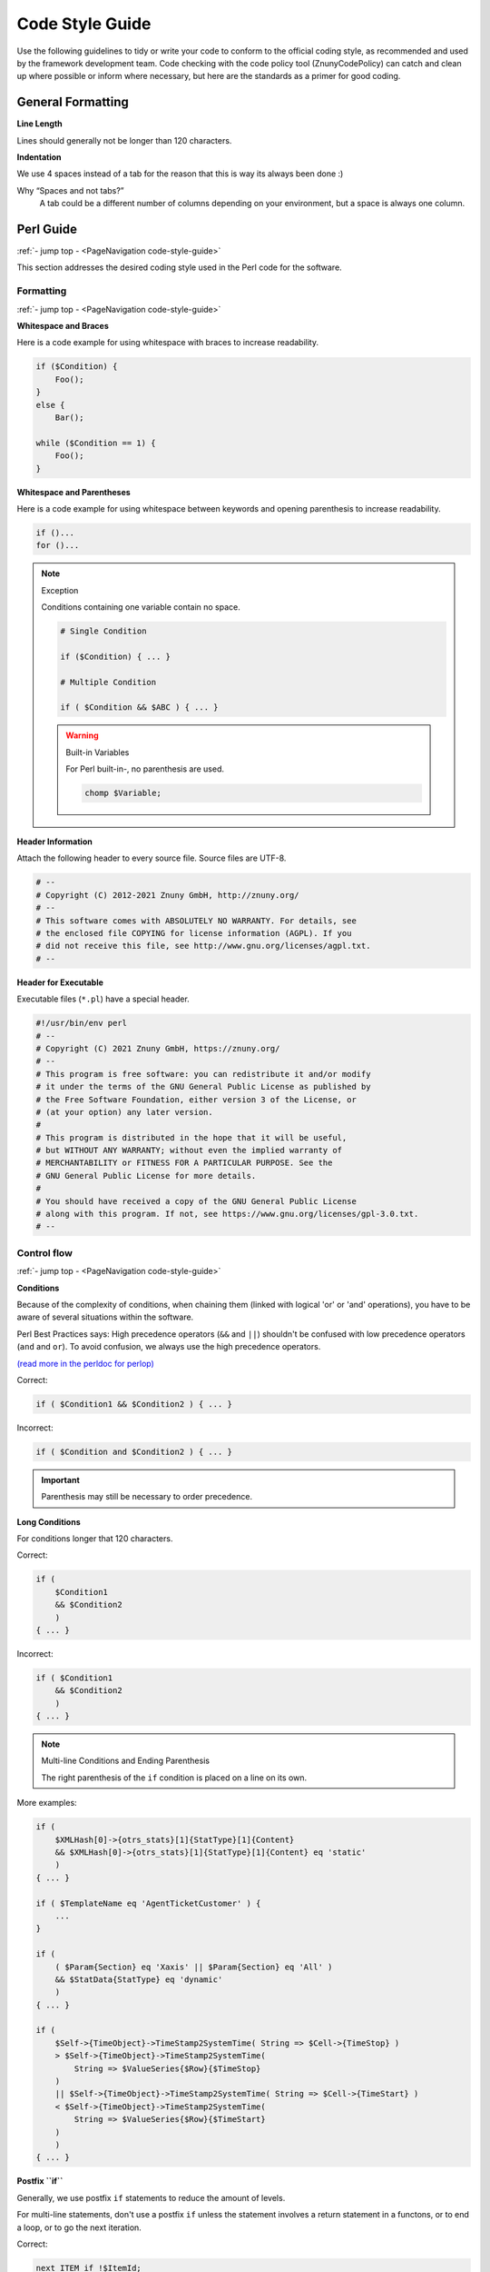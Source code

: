 .. _PageNavigation code-style-guide:

Code Style Guide
#################

Use the following guidelines to tidy or write your code to conform to the official coding style, as recommended and used by the framework development team. Code checking with the code policy tool (ZnunyCodePolicy) can catch and clean up where possible or inform where necessary, but here are the standards as a primer for good coding.

General Formatting
******************

**Line Length**

Lines should generally not be longer than 120 characters.

**Indentation**

We use 4 spaces instead of a tab for the reason that this is way its always been done :)

Why “Spaces and not tabs?”
   A tab could be a different number of columns depending on your environment, but a space is always one column.

Perl Guide
**********
:ref:`- jump top - <PageNavigation code-style-guide>`

This section addresses the desired coding style used in the Perl code for the software.

Formatting
==========
:ref:`- jump top - <PageNavigation code-style-guide>`

**Whitespace and Braces**

Here is a code example for using whitespace with braces to increase readability.

.. code-block:: perl

   if ($Condition) {
       Foo();
   }
   else {
       Bar();

   while ($Condition == 1) {
       Foo();
   }

**Whitespace and Parentheses**

Here is a code example for using whitespace between keywords and opening parenthesis to increase readability.

.. code-block:: perl

   if ()...
   for ()...


.. note:: Exception

   Conditions containing one variable contain no space.

   .. code-block:: perl

      # Single Condition

      if ($Condition) { ... }

      # Multiple Condition

      if ( $Condition && $ABC ) { ... }

   .. warning:: Built-in Variables

      For Perl built-in-, no parenthesis are used.

      .. code-block:: perl

         chomp $Variable;

**Header Information**

Attach the following header to every source file. Source files are UTF-8.

.. code-block:: bash

   # --
   # Copyright (C) 2012-2021 Znuny GmbH, http://znuny.org/
   # --
   # This software comes with ABSOLUTELY NO WARRANTY. For details, see
   # the enclosed file COPYING for license information (AGPL). If you
   # did not receive this file, see http://www.gnu.org/licenses/agpl.txt.
   # --


**Header for Executable**

Executable files (``*.pl``) have a special header.

.. code-block:: perl

   #!/usr/bin/env perl
   # --
   # Copyright (C) 2021 Znuny GmbH, https://znuny.org/
   # --
   # This program is free software: you can redistribute it and/or modify
   # it under the terms of the GNU General Public License as published by
   # the Free Software Foundation, either version 3 of the License, or
   # (at your option) any later version.
   #
   # This program is distributed in the hope that it will be useful,
   # but WITHOUT ANY WARRANTY; without even the implied warranty of
   # MERCHANTABILITY or FITNESS FOR A PARTICULAR PURPOSE. See the
   # GNU General Public License for more details.
   #
   # You should have received a copy of the GNU General Public License
   # along with this program. If not, see https://www.gnu.org/licenses/gpl-3.0.txt.
   # --

Control flow
=============
:ref:`- jump top - <PageNavigation code-style-guide>`

**Conditions**

Because of the complexity of conditions, when chaining them (linked with logical 'or' or 'and'  operations), you have to be aware of several situations within the software.

Perl Best Practices says: High precedence operators (``&&`` and ``||``) shouldn't be confused with low precedence operators (``and`` and ``or``). To avoid confusion, we always use the high precedence operators.

`(read more in the perldoc for perlop) <https://perldoc.perl.org/perlop>`_

Correct:

.. code-block:: perl

   if ( $Condition1 && $Condition2 ) { ... }

Incorrect:

.. code-block:: perl

   if ( $Condition and $Condition2 ) { ... }

.. important::

   Parenthesis may still be necessary to order precedence.

**Long Conditions**

For conditions longer that 120 characters.

Correct:

.. code-block:: perl

   if (
       $Condition1
       && $Condition2
       )
   { ... }

Incorrect:

.. code-block:: perl

   if ( $Condition1
       && $Condition2
       )
   { ... }

.. note:: Multi-line Conditions and Ending Parenthesis

   The right parenthesis of the ``if`` condition is placed on a line on its own.

More examples:

.. code-block:: perl

   if (
       $XMLHash[0]->{otrs_stats}[1]{StatType}[1]{Content}
       && $XMLHash[0]->{otrs_stats}[1]{StatType}[1]{Content} eq 'static'
       )
   { ... }

   if ( $TemplateName eq 'AgentTicketCustomer' ) {
       ...
   }

   if (
       ( $Param{Section} eq 'Xaxis' || $Param{Section} eq 'All' )
       && $StatData{StatType} eq 'dynamic'
       )
   { ... }

   if (
       $Self->{TimeObject}->TimeStamp2SystemTime( String => $Cell->{TimeStop} )
       > $Self->{TimeObject}->TimeStamp2SystemTime(
           String => $ValueSeries{$Row}{$TimeStop}
       )
       || $Self->{TimeObject}->TimeStamp2SystemTime( String => $Cell->{TimeStart} )
       < $Self->{TimeObject}->TimeStamp2SystemTime(
           String => $ValueSeries{$Row}{$TimeStart}
       )
       )
   { ... }

**Postfix ``if``**

Generally, we use postfix ``if`` statements to reduce the amount of levels.

For multi-line statements, don't use a postfix ``if`` unless the statement involves a return statement in a functons, or to end a loop, or to go the next iteration.

Correct:

.. code-block:: perl

   next ITEM if !$ItemId;

Incorrect:

.. code-block:: perl

   return $Self->{LogObject}->Log(
       Priority => 'error',
       Message  => 'ItemID needed!',
   ) if !$ItemId;

Here's the corrected code:

.. code-block:: perl

  if( !$ItemId ) {
       $Self->{LogObject}->Log( ... );
       return;
   }

Correct:

.. code-block:: perl

   for my $Needed ( 1 .. 10 ) {
       next if $Needed == 5;
       last  if $Needed == 9;
   }

Incorrect:

.. code-block:: perl

    my $Var = 1 if $Something == 'Yes';

Subroutine Restrictions
========================
:ref:`- jump top - <PageNavigation code-style-guide>`

Adhere to the following standards of subroutine usage.

Forbidden for use in ``.pm`` files are:

* ``die``
* ``exit``
* ``print``

Forbidden for use in Released Files is:

* ``Dumper``

Replaced built-in functions are:

* Use ``Main::Require()`` instead of ``required``

.. important:: General Information

   Use the framework functions before built-in. An great example is the framework's ``DateTimeObject``. This objects functions replace those of the built-in functions like ``time()``, ``localtime()``.

Regular Expressions
===================
:ref:`- jump top - <PageNavigation code-style-guide>`

This section covers how the software uses regular expressions and how you should use them.

* Always use the ``m//`` operator with curly braces as delimiters.
* Default modifiers used are:
    * ``x`` allows you to comment your regex and use spaces to visually separate logical groups.
    * ``m``
    * ``s``

.. code-block:: perl

    $Date =~ m{ \A \d{4} - \d{2} - \d{2} \z }xms
    $Date =~ m{
        \A      # beginning of the string
        \d{4} - # year
        \d{2} - # month
        [^\n]   # everything but newline
        #..
    }xms;


.. important:: Spaces and Meaning

   As the space no longer has a special meaning, you have to use a character class to match a single space (``[ ]``). If you want to match any whitespace character you can use ``\s``.

   .. code-block:: perl

      $Text =~ m{
          Test
          [ ]    # there must be a space between 'Test' and 'Regex'
          Regex
      }xms;

**Dot and Newline**

In a regular expression, the dot ``.`` includes the newline. Whereas in a regular expression without the ``s`` modifier, the dot means "everything but newline". If you want to match anything but newline, you have to use the negated single character class (``[^\n]``).

**User Supplied Regular Expressions**

An exception to the convention above applies to all cases where a regular expression is not static, but instead the expression is *supplied by a user* as a system configuration or postmaster filter, for example. Any evaluation of such a regular expression has to be done without any modifiers(e.g. ``$Variable =~ m{$Regex}``), in order to match the expectation of less advanced users and also provide backwards compatibility.

If modifiers are strictly necessary for user supplied regular expressions, it's always possible to use embedded modifiers (e.g. ``(?:(?i)SmAlL oR lArGe)``). For details, please see `perlretut <http://perldoc.perl.org/perlretut.html#Embedding-comments-and-modifiers-in-a-regular-expression>`__.

**Using String Parts in Variables**

If you need to extract part of a string into another variable, usage of the ``r`` modifier is encouraged. This modifier keeps the matched variable intact and instead provides the substitution result as a return value.

Good:

.. code-block:: perl

   my $NewText = $Text =~ s{
       \A
       Prefix
       (
           Text
       )
   }
   {NewPrefix$1Postfix}xmsr;

Poor:

.. code-block:: perl

   my $NewText = $Text;
   $NewText =~ s{
       \A
       Prefix
       (
           Text
       )
   }
   {NewPrefix$1Postfix}xms;

.. note:: Beginning and End

   To match the a *string*'s boundary, you should generally use ``\A`` and ``\z`` instead of the more generic ``^`` and ``$``. Use the ``^`` and ``$`` to match tho boundaries of *lines* within a multiline string.

   .. code-block:: perl

      $Text =~ m{
         \A      # beginning of the string
         Content # some string
         \z      # end of the string
      }xms;

      $MultilineText =~ m{
         \A                      # beginning of the string
         .*
         (?: \n Content $ )+      # one or more lines containing the same string
         .*
         \z                      # end of the string
      }xms;

**Capture Groups**

Named capture groups provide improved readability, are easier to understand, prevent mix-ups when matching more than one capture group, and enable extension without risking accidental bugs. Usage of named capture groups is encouraged particularly for multi-matches.

Good:

.. code-block:: perl

   $Contact =~ s{
       \A
       [ ]*
       (?'TrimmedContact'
           (?'FirstName' \w+ )
           [ ]+
           (?'LastName' \w+ )
       )
       [ ]+
       (?'Email' [^ ]+ )
       [ ]*
       \z
   }
   {$+{TrimmedContact}}xms;
   my $FormattedContact = "$+{LastName}, $+{FirstName} ($+{Email})";

Poor:

.. code-block:: perl

   $Contact =~ s{
       \A
       [ ]*
       (
           ( \w+ )
           [ ]+
           ( \w+ )
       )
       [ ]+
       ( [^ ]+ )
       [ ]*
       \z
   }
   {$1}xms;

   my $FormattedContact = "$3, $2 ($4)";

Naming Convention
=================
:ref:`- jump top - <PageNavigation code-style-guide>`

* Names and comments are written in English.
* Variables, objects, and methods are descriptive nouns or noun phrases with the first letter set upper case (`CamelCase <https://en.wikipedia.org/wiki/CamelCase>`_).

.. important::

   Names should be as descriptive as possible. A reader should be able to say what is meant by a name without digging too deep into t.. code-block. E.g. use ``$ConfigItemID`` instead of ``$ID``. Examples: ``@TicketIDs``, ``$Output``, ``StateSet()``, etc.

Variables
~~~~~~~~~

**Declaration**
   If you have several variables, you can declare them in one line if they "belong together":

   .. code-block:: perl

      my ( $Minute, $Hour, $Year );

   Otherwise break it into separate lines:

   .. code-block:: perl

      my $Minute;
      my $ID;

   Do not set to ``undef`` or ``''`` in the declaration. This can mask mistakes.

   .. code-block:: perl

      my $Variable = undef;

      # is the same as

      my $Variable;

.. important:: Exception

   You can set a variable to ``''`` if you want to concatenate strings:

   .. code-block:: perl

      my $SqlStatement = '';

      for my $Part (@Parts) {
          $SqlStatement .= $Part;
      }

   Otherwise you would get an "uninitialized" warning.

Subroutines
===========
:ref:`- jump top - <PageNavigation code-style-guide>`

**Handling of parameters**

To fetch the parameters passed to subroutines, the hash ``%Param`` (not ``%Params``) is usually used. This leads to more readable code. Every time we use ``%Param`` in the subroutine we know it is the parameter hash passed to the subroutine.

Just in some exceptions a regular list of parameters should be used.

Correct:

.. code-block:: perl

   sub TestSub {
       my ( $Self, %Param ) = @_;
   }

Incorrect:

.. code-block:: perl

   sub TestSub {
       my ( $Self, $Param1, $Param2 ) = @_;
   }

.. note:: Advantages

   * No need to change the code when a new parameter is required.
   * Calling a function with named parameters is more readable.

**Multiple named parameters**

If a function call requires more than one named parameter, split them into multiple lines:

Correct:

.. code-block:: perl

   $Self->{LogObject}->Log(
       Priority => 'error',
       Message  => "Need $Needed!",
   );

Incorrect:

.. code-block:: perl

   $Self->{LogObject}->Log( Priority => 'error', Message  => "Need $Needed!", );

**Using ``return`` statements**

Subroutines have to have a ``return`` statement. The explicit ``return`` statement is preferred over the implicit way (result of last statement in subroutine) as this clarifies what the subroutine returns.

**``undef`` return:**

.. code-block:: perl

   sub TestSub {
       ...
       return; # return undef, but not the result of the last statement
   }

Explicit return:

Explicit return values means that you should not have a ``return`` statement followed by a subroutine call.

Good:

.. code-block:: perl

   return $Self->{DBObject}->Do( ... );

The following example is better as this says explicitly what is returned. With the example above the reader doesn't know what the return value is as he might not know what ``Do()`` returns.

Better:

.. code-block:: perl

   return if !$Self->{DBObject}->Do( ... );
   return 1;

If you assign the result of a subroutine to a variable, a good variable name indicates what was returned:

Best:

.. code-block:: perl

   my $SuccessfulInsert = $Self->{DBObject}->Do( ... );
   return $SuccessfulInsert;

Module Requirements
===================
:ref:`- jump top - <PageNavigation code-style-guide>`

**Required ``use`` statements**

* ``use strict`` and ``use warnings`` have to be the first two "use"s in a module.

Correct:

.. code-block:: perl

   package Kernel::System::ITSMConfigItem::History;

   use strict;
   use warnings;

   use Kernel::System::User;
   use Kernel::System::DateTime;

Incorrect:

.. code-block:: perl

   package Kernel::System::ITSMConfigItem::History;

   use Kernel::System::User;
   use Kernel::System::DateTime;

   use strict;
   use warnings;

Objects and Allocation
=======================
:ref:`- jump top - <PageNavigation code-style-guide>`

Many objects are available in the framework. You should not use every object in every file. Separate front-end from back-end wherever possible!

This means that ``DBObject`` is valid for core modules (``Kernel/System``), whereas ``LayoutObject`` and ``ParamObject`` are for use in frontend modules (``Kernel/Modules``).

Documentation Good Practice
***************************
:ref:`- jump top - <PageNavigation code-style-guide>`

This section aims at helping you create good documentation for your code and the project.

Using Perldoc
=============
.. _CodeStyleGuide UsingPerldoc:

:ref:`- jump top - <PageNavigation code-style-guide>`

**Documenting backend modules**

'NAME' section
   This section includes the module name, ' - ' as separator, and a brief description of the module purpose.

   .. code-block:: perl

      =head1 NAME

      Kernel::System::MyModule - Functions to read from and write to files

'SYNOPSIS' section
   This section shows usage example of commonly used module functions.

   Usage of this section is optional.

   .. code-block:: perl

      =head1 SYNOPSIS

      my $Object = $Kernel::OM->Get('Kernel::System::MyModule');

         Read data

            my $FileContent = $Object->Read(
                File => '/tmp/testfile',
            );

         Write data

            $Object->Write(
                Content => 'my file content',
                File    => '/tmp/testfile',
            );

'DESCRIPTION' section
   This section should give more in-depth information about the module. This will help shorten the 'NAME' section.

   Usage of this section is optional.

   .. code-block:: perl

      =head1 DESCRIPTION

      This module does not only handle files.

      It is also able to:

          * brew coffee
          * turn lead into gold
          * bring world peace

'PUBLIC INTERFACE' section
   This section marks the begin of all functions that are part of the API and therefore meant to be used by other modules.

.. code-block:: perl

      =head1 PUBLIC INTERFACE

'PRIVATE FUNCTIONS' section
   This section marks the begin of private functions.

   Functions below are not part of the API, to be used only within the module and therefore not considered stable.

   It is advisable to use this section whenever one or more private functions exist.

   .. code-block:: perl

      =head1 PRIVATE FUNCTIONS

**Documenting subroutines**

Subroutines should always be documented. The documentation contains a general description about what the subroutine does, a sample subroutine call and what the subroutine returns. It should be in this order and preceed the subroutine in the module code.

Correct:

.. code-block:: perl

   =head2 LastTimeObjectChanged()

      Calculates the last time the object was changed. It returns a hash reference with information about the object and the time.

      my $Info = $Object->LastTimeObjectChanged(
         Param => 'Value',
      );

      This returns something like:

      my $Info = {
         ConfigItemID    => 1234,
         HistoryType     => 'foo',
         LastTimeChanged => '08.10.2009',
      };

   =cut

   sub LastTimeObjectChanged {

.. note:: Expert Tip

   You can copy and paste a ``Data::Dumper`` output for the return values.

Database Interaction
********************
:ref:`- jump top - <PageNavigation code-style-guide>`

**Declaration of SQL statements**

Use the ``Prepare`` function for static SQL statements. This places the SQL statement and the bind parameters closer together.

Good:

.. code-block:: perl

   return if !$Self->{DBObject}->Prepare(
       SQL => '
           SELECT art.id
           FROM article art, article_sender_type ast
           WHERE art.ticket_id = ?
               AND art.article_sender_type_id = ast.id
               AND ast.name = ?
           ORDER BY art.id',
       Bind => [ \$Param{TicketID}, \$Param{SenderType} ],
   );


This code is easy to read and modify. The currently supported RDBMS can handle whitespace. For automatically generated SQL, such as that of the ``TicketSearch`` function, this indentation is not necessary.

**Returning on Errors**

Whenever you use database functions you should handle errors. If anything goes wrong, return from subroutine:

.. code-block:: perl

   return if !$Self->{DBObject}->Prepare( ... );

**Using Limit**

Use ``Limit => 1`` if you expect just one row to be returned.

.. code-block:: perl

   $Self->{DBObject}->Prepare(
       SQL   => 'SELECT id FROM users WHERE username = ?',
       Bind  => [ \$Username ],
       Limit => 1,
   );

**``while`` Loop Usage**

Always use the ``while`` loop to ensure the statement handle is released. This prevents weird bugs.

JavaScript
**********
:ref:`- jump top - <PageNavigation code-style-guide>`

All JavaScript is loaded in all browsers (no browser hacks in the template files). The code takes care of browser compatibility issues..

Directory Structure
====================
:ref:`- jump top - <PageNavigation code-style-guide>`

Directory structure inside the ``js/`` folder:

.. code-block:: 

   * js
       * thirdparty              # thirdparty libs always have the version number inside the directory
           * ckeditor-3.0.1
           * jquery-1.3.2
       * Core.Agent.*            # stuff specific to the agent interface
       * Core.Customer.*         # customer interface
       * Core.*                  # common API

**Thirdparty Code**

Every thirdparty module gets its own subdirectory: "module name"-"version number" (e.g. ckeditor-3.0.1, jquery-1.3.2). Inside of that, file names should not have a version number or postfix included (wrong: ``jquery/jquery-1.4.3.min.js``, right: ``jquery-1.4.3/jquery.js``).

Variables
==========
:ref:`- jump top - <PageNavigation code-style-guide>`

Variable names should be CamelCase, just like in Perl.

.. note::

   Variables that hold a jQuery object should start with ``$``, for example: ``$Tooltip``.

Functions
==========
:ref:`- jump top - <PageNavigation code-style-guide>`

Function names should be CamelCase, just like in Perl.

Event Handling
===============
:ref:`- jump top - <PageNavigation code-style-guide>`

* Always use ``$.on()`` instead of the event-shorthand methods of jQuery for better readability (wrong: ``$SomeObject.click(...)``, right: ``$SomeObject.on('click', ...``).
* If you ``$.on()`` events, make sure to ``$.off()`` them beforehand, to make sure that events will not be bound twice, should t.. code-block be executed another time.
* Make sure to use ``$.on()`` with namespacing, such as ``$.on('click.<Name>')``.

HTML
****
:ref:`- jump top - <PageNavigation code-style-guide>`

* Use HTML 5 notation. 
* Avoid self-closing tags for non-void elements (such as div, span, etc.).
* Use proper indentation. 
* Place elements which contain other non-void child elements on a new level.
* Use the proper CSS classes instead of empty HTML elements for proper spacing.
* All CSS should either be added by using predefined classes or using JavaScript.
* Include JavaScript in the proper module or global library. Use ``$LayoutObject->AddJSData()`` to pass data to the front-end, if necessary.

CSS
***
:ref:`- jump top - <PageNavigation code-style-guide>`

* Minimum resolution is 1024x768px.
* The layout is liquid meaning all available space is dynamically be used.
* Absolute size measurements are in *px* for cross-browser consistency.
* As documentation is made with CSSDOC, a CSSDOC comment is required for all logical blocks.

CSS Writing Rules
=================
:ref:`- jump top - <PageNavigation code-style-guide>`

* All definitions have a ``{`` in the same line as the selector, all rules are defined in one row per rule, the definition ends with a row with a single ``}`` in it. See the following example:

.. code-block:: css

   #Selector {
       width: 10px;
       height: 20px;
       padding: 4px;
   }

* Between ``:`` and the rule value, there is a space.
* Every rule has an indent of 4 spaces.
* If multiple selectors are specified, separate them with comma and put each one on an own line:

.. code-block:: css

   #Selector1,
   #Selector2,
   #Selector3 {
       width: 10px;
   }

* If rules are combinable, combine them (e.g. combine ``background-position``, ``background-image``, ... into ``background``).
* Rules should be in a logical order within a definition (all color specific rule together, all positioning rules together, ...).
* All IDs and names are written in CamelCase notation:

.. code-block:: html

   <div class="NavigationBar" id="AdminMenu"></div>

.. important:: **Frontend Architecture**

   We follow the `Object Oriented CSS <http://wiki.github.com/stubbornella/oocss/>`__ approach. In essence, this means that the layout is achieved by combining different generic building blocks to realize a particular design.

   Wherever possible, module specific design should not be used. Therefore we also do not work with IDs on the ``body`` element, for example, if it can be avoided.

Code Commenting
***************
:ref:`- jump top - <PageNavigation code-style-guide>`

In general, your code should be readable and self-explaining. Don't write a comment to explain the code, this is unnecessary duplication. Good comments should explain *why* the code is there, any possible side effects, and anything that might be special or unusually complicated.

Please adhere to the following guidelines:

* Make code readable that comments are not needed.
* Use precisely named variable and functions.
* Adhere to: Don't repeat yourself (`DRY Programming <https://en.wikipedia.org/wiki/Don't_repeat_yourself>`_)

Perl Examples
=============
:ref:`- jump top - <PageNavigation code-style-guide>`

DRY Infraction:

.. code-block:: perl

   # get config object
   my $ConfigObject = $Kernel::OM->Get('Kernel::Config');

Usually code comments should explain the *purpose* of the code, not how it works in detail. There might be exceptions for specially complicated code, but in this case also a refactoring to make it more readable could be commendable.

.. important:: Golden Rule

   * Document everything that is unclear, tricky, or which puzzled you during development.


* Use full-line sentence-style comments to document algorithm paragraphs. Always use full sentences (uppercase first letter and final period). Subsequent lines of a sentence should be indented.

.. code-block:: perl

   # Check if object name is provided.
   if ( !$_[1] ) {
       $_[0]->_DieWithError(
           Error => "Error: Missing parameter (object name)",
       );
   }

   # Record the object we are about to retrieve to potentially build better error messages.
   # Needs to be a statement-modifying 'if', otherwise 'local' is local
   #   to the scope of the 'if'-block.
   local $CurrentObject = $_[1] if !$CurrentObject;


* Use short end-of-line comments to add detail information. These can either be a complete sentence (capital first letter and period) or just a phrase (lowercase first letter and no period).

.. code-block:: perl

   $BuildMode = oct $Param{Mode};   # *from* octal, not *to* octal

   # or

   $BuildMode = oct $Param{Mode};   # Convert *from* octal, not *to* octal.

JavaScript
==========
:ref:`- jump top - <PageNavigation code-style-guide>`

The `commenting guidelines for Perl <code-style-guide.html#code-style-guide-perl-code-comments>`_ also apply to JavaScript.

* Single line comments are done with ``//``.
* Longer comments are done with ``/* ... */``.
* If you comment out parts of your JavaScri.. code-block, only use ``//`` because ``/* ... */`` can cause problems with Regular Expressions in the code.